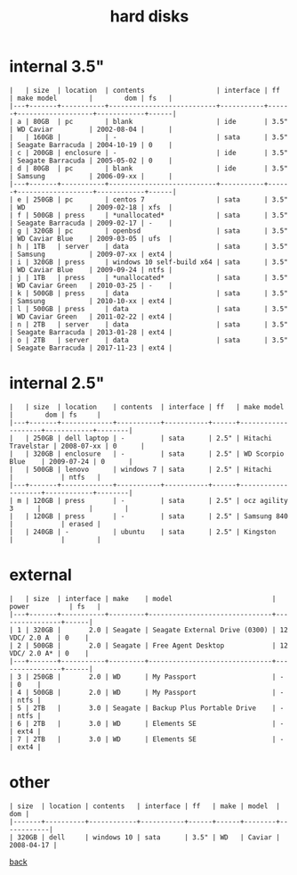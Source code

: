 #+title: hard disks
#+options: num:nil ^:nil creator:nil author:nil timestamp:nil toc:nil

* internal 3.5"

#+BEGIN_EXAMPLE
  |   | size  | location  | contents                  | interface | ff   | make model        |        dom | fs   |
  |---+-------+-----------+---------------------------+-----------+------+-------------------+------------+------|
  | a | 80GB  | pc        | blank                     | ide       | 3.5" | WD Caviar         | 2002-08-04 |      |
  |   | 160GB |           | -                         | sata      | 3.5" | Seagate Barracuda | 2004-10-19 | 0    |
  | c | 200GB | enclosure | -                         | ide       | 3.5" | Seagate Barracuda | 2005-05-02 | 0    |
  | d | 80GB  | pc        | blank                     | ide       | 3.5" | Samsung           | 2006-09-xx |      |
  |---+-------+-----------+---------------------------+-----------+------+-------------------+------------+------|
  | e | 250GB | pc        | centos 7                  | sata      | 3.5" | WD                | 2009-02-18 | xfs  |
  | f | 500GB | press     | *unallocated*             | sata      | 3.5" | Seagate Barracuda | 2009-02-17 | -    |
  | g | 320GB | pc        | openbsd                   | sata      | 3.5" | WD Caviar Blue    | 2009-03-05 | ufs  |
  | h | 1TB   | server    | data                      | sata      | 3.5" | Samsung           | 2009-07-xx | ext4 |
  | i | 320GB | press     | windows 10 self-build x64 | sata      | 3.5" | WD Caviar Blue    | 2009-09-24 | ntfs |
  | j | 1TB   | press     | *unallocated*             | sata      | 3.5" | WD Caviar Green   | 2010-03-25 | -    |
  | k | 500GB | press     | data                      | sata      | 3.5" | Samsung           | 2010-10-xx | ext4 |
  | l | 500GB | press     | data                      | sata      | 3.5" | WD Caviar Green   | 2011-02-22 | ext4 |
  | n | 2TB   | server    | data                      | sata      | 3.5" | Seagate Barracuda | 2013-01-28 | ext4 |
  | o | 2TB   | server    | data                      | sata      | 3.5" | Seagate Barracuda | 2017-11-23 | ext4 |
#+END_EXAMPLE

* internal 2.5"

#+BEGIN_EXAMPLE
  |   | size  | location    | contents  | interface | ff   | make model         |        dom | fs     |
  |---+-------+-------------+-----------+-----------+------+--------------------+------------+--------|
  |   | 250GB | dell laptop | -         | sata      | 2.5" | Hitachi Travelstar | 2008-07-xx | 0      |
  |   | 320GB | enclosure   | -         | sata      | 2.5" | WD Scorpio Blue    | 2009-07-24 | 0      |
  |   | 500GB | lenovo      | windows 7 | sata      | 2.5" | Hitachi            |            | ntfs   |
  |---+-------+-------------+-----------+-----------+------+--------------------+------------+--------|
  | m | 120GB | press       | -         | sata      | 2.5" | ocz agility 3      |            |        |
  |   | 120GB | press       | -         | sata      | 2.5" | Samsung 840        |            | erased |
  |   | 240GB | -           | ubuntu    | sata      | 2.5" | Kingston           |            |        |
#+END_EXAMPLE

* external

#+BEGIN_EXAMPLE
  |   | size  | interface | make    | model                         | power          | fs   |
  |---+-------+-----------+---------+-------------------------------+----------------+------|
  | 1 | 320GB |       2.0 | Seagate | Seagate External Drive (0300) | 12 VDC/ 2.0 A  | 0    |
  | 2 | 500GB |       2.0 | Seagate | Free Agent Desktop            | 12 VDC/ 2.0 A* | 0    |
  |---+-------+-----------+---------+-------------------------------+----------------+------|
  | 3 | 250GB |       2.0 | WD      | My Passport                   | -              | 0    |
  | 4 | 500GB |       2.0 | WD      | My Passport                   | -              | ntfs |
  | 5 | 2TB   |       3.0 | Seagate | Backup Plus Portable Drive    | -              | ntfs |
  | 6 | 2TB   |       3.0 | WD      | Elements SE                   | -              | ext4 |
  | 7 | 2TB   |       3.0 | WD      | Elements SE                   | -              | ext4 |
#+END_EXAMPLE

* other

#+BEGIN_EXAMPLE
  | size  | location | contents   | interface | ff   | make | model  |        dom |
  |-------+----------+------------+-----------+------+------+--------+------------|
  | 320GB | dell     | windows 10 | sata      | 3.5" | WD   | Caviar | 2008-04-17 |
#+END_EXAMPLE

[[file:data.html][back]]
